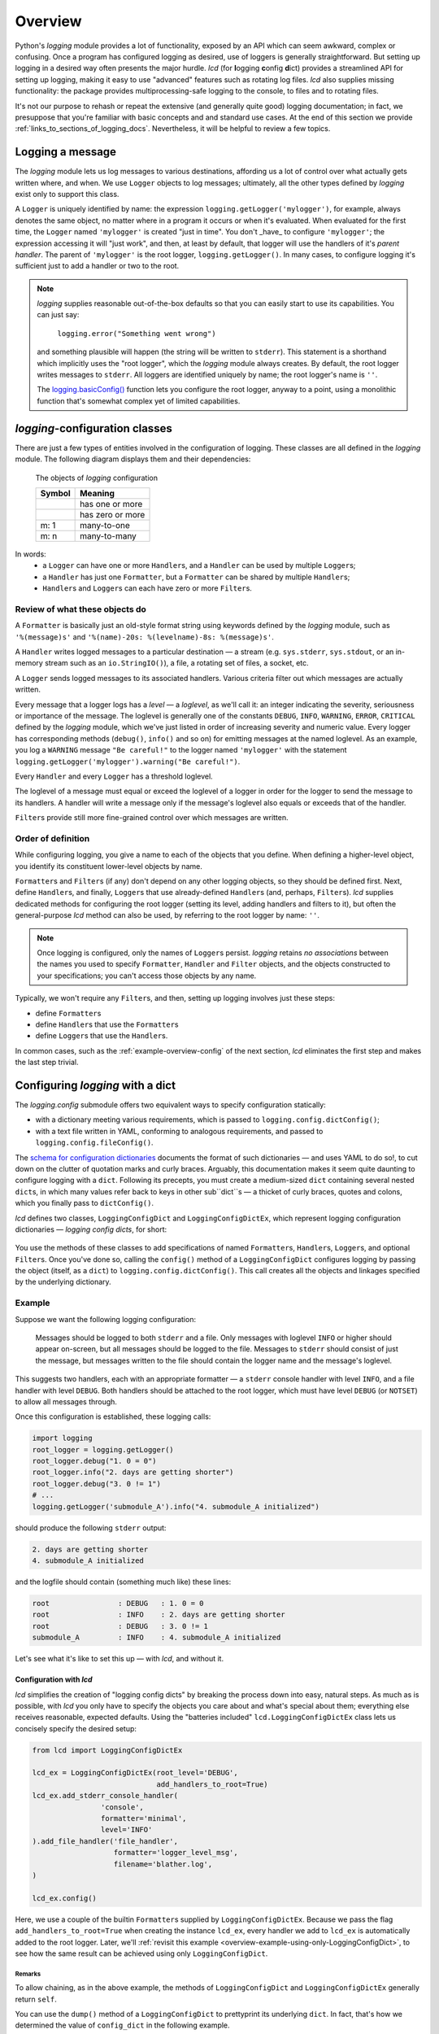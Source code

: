 .. _overview:

Overview
===============

Python's `logging` module provides a lot of functionality, exposed by an API which
can seem awkward, complex or confusing. Once a program has configured logging as desired,
use of loggers is generally straightforward. But setting up logging in a desired way often
presents the major hurdle. `lcd` (for **l**\ogging **c**\onfig **d**\ict) provides
a streamlined API for setting up logging, making it easy to use "advanced" features such as
rotating log files. `lcd` also supplies missing functionality: the package provides
multiprocessing-safe logging to the console, to files and to rotating files.


It's not our purpose to rehash or repeat the extensive (and generally quite good)
logging documentation; in fact, we presuppose that you're familiar with basic concepts
and and standard use cases. At the end of this section we provide :ref:`links_to_sections_of_logging_docs`.
Nevertheless, it will be helpful to review a few topics.


Logging a message
-------------------

The `logging` module lets us log messages to various destinations, affording us a lot of control
over what actually gets written where, and when. We use ``Logger`` objects to log messages;
ultimately, all the other types defined by `logging` exist only to support this class.

A ``Logger`` is uniquely identified by name:
the expression ``logging.getLogger('mylogger')``, for example, always denotes the same object,
no matter where in a program it occurs or when it's evaluated.  When evaluated for the first time,
the ``Logger`` named ``'mylogger'`` is created "just in time". You don't _have_ to configure
``'mylogger'``; the expression accessing it will "just work", and then, at least by default,
that logger will use the handlers of it's *parent handler*. The parent of ``'mylogger'`` is
the root logger, ``logging.getLogger()``. In many cases, to configure logging it's sufficient
just to add a handler or two to the root.

.. note::

    `logging` supplies reasonable out-of-the-box defaults so that you can easily
    start to use its capabilities. You can just say:

        ``logging.error("Something went wrong")``

    and something plausible will happen (the string will be written to ``stderr``).
    This statement is a shorthand which implicitly uses the "root logger",
    which the `logging` module always creates. By default, the root logger
    writes messages to ``stderr``. All loggers are identified uniquely by name;
    the root logger's name is  ``''``.

    The `logging.basicConfig() <https://docs.python.org/3/library/logging.html#logging.basicConfig>`_
    function lets you configure the root logger, anyway to a point, using
    a monolithic function that's somewhat complex yet of limited capabilities.

    .. todo::
        This makes a lousy "Note", yes?


`logging`-configuration classes
----------------------------------

There are just a few types of entities involved in the configuration of logging. These classes are all
defined in the `logging` module. The following diagram displays them and their dependencies:

.. figure:: logging_classes.png

    The objects of `logging` configuration

    +-----------------------+-----------------------+
    | Symbol                | Meaning               |
    +=======================+=======================+
    | .. image:: arrow.png  | has one or more       |
    +-----------------------+-----------------------+
    | .. image:: arrowO.png | has zero or more      |
    +-----------------------+-----------------------+
    | m: 1                  | many-to-one           |
    +-----------------------+-----------------------+
    | m: n                  | many-to-many          |
    +-----------------------+-----------------------+


In words:
    * a ``Logger`` can have one or more ``Handler``\s, and a ``Handler`` can be used by multiple ``Logger``\s;
    * a ``Handler`` has just one ``Formatter``, but a ``Formatter`` can be shared by multiple ``Handler``\s;
    * ``Handler``\s and ``Logger``\s can each have zero or more ``Filter``\s.


Review of what these objects do
+++++++++++++++++++++++++++++++++

A ``Formatter`` is basically just an old-style format string using keywords defined by the `logging` module,
such as ``'%(message)s'`` and ``'%(name)-20s: %(levelname)-8s: %(message)s'``.

A ``Handler`` writes logged messages to a particular destination — a stream (e.g. ``sys.stderr``, ``sys.stdout``,
or an in-memory stream such as an ``io.StringIO()``), a file, a rotating set of files, a socket, etc.

A ``Logger`` sends logged messages to its associated handlers. Various criteria filter out
which messages are actually written.

Every message that a logger logs has a *level* — a *loglevel*, as we'll call it: an integer
indicating the severity, seriousness or importance of the message. The loglevel is generally
one of the constants ``DEBUG``, ``INFO``, ``WARNING``, ``ERROR``, ``CRITICAL`` defined by the
`logging` module, which we've just listed in order of increasing severity and numeric value.
Every logger has corresponding methods (``debug()``, ``info()`` and so on) for emitting messages
at the named loglevel. As an example, you log a ``WARNING`` message ``"Be careful!"`` to the
logger named ``'mylogger'``
with the statement ``logging.getLogger('mylogger').warning("Be careful!")``.

Every ``Handler`` and every ``Logger`` has a threshold loglevel.

The loglevel of a message must equal or exceed the loglevel of a logger in order for the logger
to send the message to its handlers. A handler will write a message only if the
message's loglevel also equals or exceeds that of the handler.

``Filter``\s provide still more fine-grained control over which messages are written.


Order of definition
+++++++++++++++++++++++++++++++++

While configuring logging, you give a name to each of the objects that you define.
When defining a higher-level object, you identify its constituent lower-level objects by name.

``Formatter``\s and ``Filter``\s (if any) don't depend on any other logging objects, so they should be defined first.
Next, define ``Handler``\s, and finally, ``Logger``\s that use already-defined ``Handler``\s (and, perhaps,
``Filter``\s). `lcd` supplies dedicated methods for configuring the root logger (setting its level,
adding handlers and filters to it), but often the general-purpose `lcd` method can also be used,
by referring to the root logger by name: ``''``.

.. note::
    Once logging is configured, only the names of ``Logger``\s persist. `logging` retains *no associations*
    between the names you used to specify ``Formatter``, ``Handler`` and ``Filter`` objects,
    and the objects constructed to your specifications; you can't access those objects by any name.

Typically, we won't require any ``Filter``\s, and then, setting up logging involves just these steps:

* define ``Formatter``\s
* define ``Handler``\s that use the ``Formatter``\s
* define ``Logger``\s that use the ``Handler``\s.

In common cases, such as the :ref:`example-overview-config` of the next section, `lcd` eliminates
the first step and makes the last step trivial.


Configuring `logging` with a dict
-----------------------------------

The `logging.config` submodule offers two equivalent ways to specify configuration statically:

* with a dictionary meeting various requirements, which is passed to ``logging.config.dictConfig()``;
* with a text file written in YAML, conforming to analogous requirements, and passed to ``logging.config.fileConfig()``.

The `schema for configuration dictionaries <https://docs.python.org/3/library/logging.config.html#configuration-dictionary-schema>`_
documents the format of such dictionaries — and uses YAML to do so!, to cut down on
the clutter of quotation marks and curly braces. Arguably, this documentation
makes it seem quite daunting to configure logging with a ``dict``. Following its precepts,
you must create a medium-sized ``dict`` containing several nested ``dict``\s, in which many
values refer back to keys in other sub\``dict``\s — a thicket of curly braces, quotes and colons,
which you finally pass to ``dictConfig()``.

`lcd` defines two classes, ``LoggingConfigDict`` and ``LoggingConfigDictEx``, which represent
logging configuration dictionaries — *logging config dicts*, for short:

.. figure:: lcd_dict_classes.png

You use the methods of these classes to add specifications of named ``Formatter``\s, ``Handler``\s,
``Logger``\s, and optional ``Filter``\s. Once you've done so, calling the ``config()`` method of
a ``LoggingConfigDict`` configures logging by passing the object (itself, as a ``dict``)
to ``logging.config.dictConfig()``. This call creates all the objects and linkages specified
by the underlying dictionary.


.. _example-overview-config:

Example
++++++++

Suppose we want the following logging configuration:

    Messages should be logged to both ``stderr`` and a file. Only messages with loglevel ``INFO``
    or higher should appear on-screen, but all messages should be logged to the file.
    Messages to ``stderr`` should consist of just the message, but messages written to the file
    should contain the logger name and the message's loglevel.

This suggests two handlers, each with an appropriate formatter — a ``stderr`` console handler
with level ``INFO``, and a file handler with level ``DEBUG``. Both handlers should be attached
to the root logger, which must have level ``DEBUG`` (or ``NOTSET``) to allow all messages through.

Once this configuration is established, these logging calls:

.. code::

    import logging
    root_logger = logging.getLogger()
    root_logger.debug("1. 0 = 0")
    root_logger.info("2. days are getting shorter")
    root_logger.debug("3. 0 != 1")
    # ...
    logging.getLogger('submodule_A').info("4. submodule_A initialized")

should produce the following ``stderr`` output:

.. code::

    2. days are getting shorter
    4. submodule_A initialized

and the logfile should contain (something much like) these lines:

.. code::

    root                : DEBUG   : 1. 0 = 0
    root                : INFO    : 2. days are getting shorter
    root                : DEBUG   : 3. 0 != 1
    submodule_A         : INFO    : 4. submodule_A initialized


Let's see what it's like to set this up — with `lcd`, and without it.

Configuration with `lcd`
~~~~~~~~~~~~~~~~~~~~~~~~~~~~

`lcd` simplifies the creation of "logging config dicts" by breaking the process
down into easy, natural steps. As much as is possible, with `lcd` you only have
to specify the objects you care about and what's special about them; everything
else receives reasonable, expected defaults. Using the "batteries included"
``lcd.LoggingConfigDictEx`` class lets us concisely specify the desired setup:

.. code::

    from lcd import LoggingConfigDictEx

    lcd_ex = LoggingConfigDictEx(root_level='DEBUG',
                                 add_handlers_to_root=True)
    lcd_ex.add_stderr_console_handler(
                    'console',
                    formatter='minimal',
                    level='INFO'
    ).add_file_handler('file_handler',
                       formatter='logger_level_msg',
                       filename='blather.log',
    )

    lcd_ex.config()

Here, we use a couple of the builtin ``Formatter``\s supplied by ``LoggingConfigDictEx``.
Because we pass the flag ``add_handlers_to_root=True`` when creating the instance ``lcd_ex``,
every handler we add to ``lcd_ex`` is automatically added to the root logger.
Later, we'll :ref:`revisit this example <overview-example-using-only-LoggingConfigDict>`,
to see how the same result can be achieved using only ``LoggingConfigDict``.

Remarks
^^^^^^^^^^

To allow chaining, as in the above example, the methods of ``LoggingConfigDict``
and ``LoggingConfigDictEx`` generally return ``self``.

You can use the ``dump()`` method of a ``LoggingConfigDict`` to prettyprint its underlying ``dict``.
In fact, that's how we determined the value of ``config_dict`` in the following example.


Configuration without `lcd`
~~~~~~~~~~~~~~~~~~~~~~~~~~~~

Without `lcd`, you could configure logging to satisfy the stated requirements
using code like this:

.. code::

    import logging

    config_dict = \
        {'disable_existing_loggers': False,
         'filters': {},
         'formatters': {'logger_level_msg': {'class': 'logging.Formatter',
                                             'format': '%(name)-20s: %(levelname)-8s: '
                                                       '%(message)s'},
                        'minimal': {'class': 'logging.Formatter',
                                    'format': '%(message)s'}},
         'handlers': {'console': {'class': 'logging.StreamHandler',
                                  'formatter': 'minimal',
                                  'level': 'INFO'},
                      'file_handler': {'class': 'logging.FileHandler',
                                       'delay': False,
                                       'filename': 'blather.log',
                                       'formatter': 'logger_level_msg',
                                       'level': 'DEBUG',
                                       'mode': 'w'}},
         'incremental': False,
         'loggers': {},
         'root': {'handlers': ['console', 'file_handler'], 'level': 'DEBUG'},
         'version': 1}

    logging.config.dictConfig(config_dict)


.. _links_to_sections_of_logging_docs:

Links to sections of the `logging` documentation
----------------------------------------------------

See the `logging docs <https://docs.python.org/3/library/logging.html?highlight=logging>`_
for the official explanation of how logging works.

For the definitive account of static configuration, see the documentation of
`logging.config <https://docs.python.org/3/library/logging.config.html?highlight=logging>`_.

The logging `HOWTO <https://docs.python.org/3/howto/logging.html>`_
contains tutorials that show typical setups and uses of logging, configured in code at runtime.
The `logging Cookbook <https://docs.python.org/3/howto/logging-cookbook.html#logging-cookbook>`_
contains many techniques, several of which go beyond the scope of `lcd` because they involve
`logging` capabilities that can't be configured statically (e.g. the use of
`LoggerAdapters <https://docs.python.org/3/library/logging.html#loggeradapter-objects>`_).

The `logging` module supports multithreaded operation, but does **not** support
`logging to a single file from multiple processes <https://docs.python.org/3/howto/logging-cookbook.html#logging-to-a-single-file-from-multiple-processes>`_.
Happily, `lcd` does.



